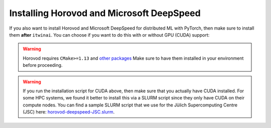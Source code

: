 Installing Horovod and Microsoft DeepSpeed
~~~~~~~~~~~~~~~~~~~~~~~~~~~~~~~~~~~~~~~~~~
If you also want to install Horovod and Microsoft DeepSpeed for distributed ML with
PyTorch, then make sure to install them **after** ``itwinai``. You can choose if you
want to do this with or without GPU (CUDA) support: 

.. tab-set:: 

    .. tab-item:: CPU

        .. code-block:: bash

            pip install --no-cache-dir --no-build-isolation git+https://github.com/horovod/horovod.git
            pip install --no-cache-dir --no-build-isolation deepspeed

    
    .. tab-item:: CUDA

        .. code-block:: bash

            curl -fsSL https://github.com/interTwin-eu/itwinai/raw/main/env-files/torch/install-horovod-deepspeed-cuda.sh | bash


.. warning::
   
   Horovod requires ``CMake>=1.13`` and 
   `other packages <https://horovod.readthedocs.io/en/latest/install_include.html#requirements>`_
   Make sure to have them installed in your environment before proceeding.

.. warning::

   If you run the installation script for CUDA above, then make sure that you actually have
   CUDA installed. For some HPC systems, we found it better to install this via a SLURM script
   since they only have CUDA on their compute nodes. You can find a sample SLURM script that
   we use for the Jülich Supercomputing Centre (JSC) here:
   `horovod-deepspeed-JSC.slurm <https://github.com/interTwin-eu/itwinai/blob/main/env-files/torch/horovod-deepspeed-JSC.slurm>`_.
